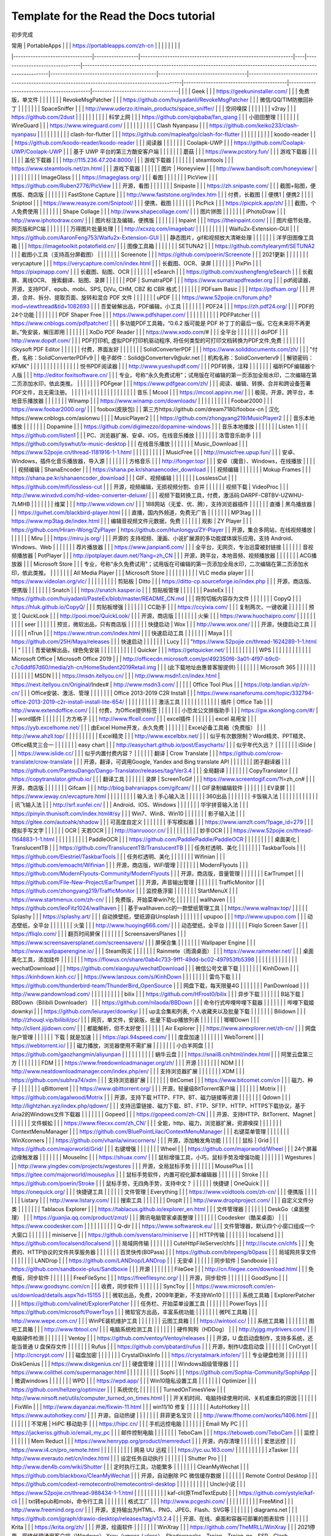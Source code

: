 Template for the Read the Docs tutorial
=======================================

初步完成

| 常用                             | PortableApps     |                                                              |    | https://portableapps.com/zh-cn |                                                                                                              |                                           |                                    |                                                                                                 |                                          |                                           |                                   |
|--------------------------------|------------------|--------------------------------------------------------------|----|--------------------------------|--------------------------------------------------------------------------------------------------------------|-------------------------------------------|------------------------------------|-------------------------------------------------------------------------------------------------|------------------------------------------|-------------------------------------------|-----------------------------------|
|                                |                  | Geek                                                         |    |                                | https://geekuninstaller.com/                                                                                 |                                           |                                    | 免费版，单文件                                                                                         |                                          |                                           |                                   |
|                                |                  | RevokeMsgPatcher                                             |    |                                | https://github.com/huiyadanli/RevokeMsgPatcher                                                               |                                           |                                    | 微信/QQ/TIM防撤回补丁                                                                                  |                                          |                                           |                                   |
|                                |                  | SpaceSniffer                                                 |    |                                | http://www.uderzo.it/main_products/space_sniffer/                                                            |                                           |                                    | 空间嗅探                                                                                            |                                          |                                           |                                   |
|                                |                  | v2ray                                                        |    |                                | https://github.com/2dust                                                                                     |                                           |                                    |                                                                                                 |                                          |                                           |                                   |
|                                |                  | 科学上网                                                         |    |                                | https://github.com/qiqbaba/fan_qiang                                                                         |                                           |                                    | 小田田整理                                                                                           |                                          |                                           |                                   |
|                                |                  | WireGuard                                                    |    |                                | https://www.wireguard.com/                                                                                   |                                           |                                    |                                                                                                 |                                          |                                           |                                   |
|                                |                  | Clash Nyanpasu                                               |    |                                | https://github.com/keiko233/clash-nyanpasu                                                                   |                                           |                                    |                                                                                                 |                                          |                                           |                                   |
|                                |                  | clash-for-flutter                                            |    |                                | https://github.com/mapleafgo/clash-for-flutter                                                               |                                           |                                    |                                                                                                 |                                          |                                           |                                   |
|                                |                  | koodo-reader                                                 |    |                                | https://github.com/koodo-reader/koodo-reader                                                                 |                                           |                                    | 阅读器                                                                                             |                                          |                                           |                                   |
|                                |                  | Coolapk-UWP                                                  |    |                                | https://github.com/Coolapk-UWP/Coolapk-UWP                                                                   |                                           |                                    | 基于 UWP 平台的第三方酷安客户端                                                                              |                                          |                                           |                                   |
|                                |                  | 蘑菇                                                           |    |                                | https://www.pcstory.fun/                                                                                     |                                           |                                    | 游戏下载器                                                                                           |                                          |                                           |                                   |
|                                |                  | 盖伦下载器                                                        |    |                                | http://115.236.47.204:8000/                                                                                  |                                           |                                    | 游戏下载器                                                                                           |                                          |                                           |                                   |
|                                |                  | steamtools                                                   |    |                                | https://www.steamtools.net/zn.html                                                                           |                                           |                                    | 游戏下载器                                                                                           |                                          |                                           |                                   |
|                                | 图片               | Honeyview                                                    |    |                                | http://www.bandisoft.com/honeyview/                                                                          |                                           |                                    |                                                                                                 |                                          |                                           |                                   |
|                                |                  | ImageGlass                                                   |    |                                | https://imageglass.org/                                                                                      |                                           |                                    | 看图                                                                                              |                                          |                                           |                                   |
|                                |                  | PicView                                                      |    |                                | https://github.com/Ruben2776/PicView                                                                         |                                           |                                    | 开源，看图                                                                                           |                                          |                                           |                                   |
|                                |                  | Snipaste                                                     |    |                                | https://zh.snipaste.com/                                                                                     |                                           |                                    | 截图+贴图，便携版、商店版                                                                                   |                                          |                                           |                                   |
|                                |                  | FastStone Capture                                            |    |                                | http://www.faststone.org/index.htm                                                                           |                                           |                                    | 付费，长截图                                                                                          |                                          | 便携1                                       | 便携2                               |
|                                |                  | Sniptool                                                     |    |                                | https://www.reasyze.com/Sniptool/                                                                            |                                           |                                    | 便携，截图                                                                                           |                                          |                                           |                                   |
|                                |                  | PicPick                                                      |    |                                | https://picpick.app/zh/                                                                                      |                                           |                                    | 截图，个人免费使用                                                                                       |                                          |                                           |                                   |
|                                |                  | Shape Collage                                                |    |                                | http://www.shapecollage.com/                                                                                 |                                           |                                    | 图片拼图                                                                                            |                                          |                                           |                                   |
|                                |                  | iPhotoDraw                                                   |    |                                | http://www.iphotodraw.com/                                                                                   |                                           |                                    | 图片标注及编辑，便携版                                                                                     |                                          |                                           |                                   |
|                                |                  | Inpaint                                                      |    |                                | https://theinpaint.com/                                                                                      |                                           |                                    | 图片细节处理，网页版和PC端                                                                                  |                                          |                                           |                                   |
|                                |                  | 万得图片批量处理                                                     |    |                                | http://xcxzq.com/imagebat/                                                                                   |                                           |                                    |                                                                                                 |                                          |                                           |                                   |
|                                |                  | Waifu2x-Extension-GUI                                        |    |                                | https://github.com/AaronFeng753/Waifu2x-Extension-GUI                                                        |                                           |                                    | 静态图片，gif和视频放大清晰处理                                                                               |                                          |                                           |                                   |
|                                |                  | 洋芋田图像工具箱                                                     |    |                                | https://imagetoolkit.potatofield.cn/                                                                         |                                           |                                    | 图像工具箱                                                                                           |                                          |                                           |                                   |
|                                |                  | SETUNA2                                                      |    |                                | https://github.com/tylearymf/SETUNA2                                                                         |                                           |                                    | 截图小工具（支持高分屏截图）                                                                                  |                                          |                                           |                                   |
|                                |                  | Screenote                                                    |    |                                | https://github.com/poerin/Screenote                                                                          |                                           |                                    | 2021更新                                                                                          |                                          |                                           |                                   |
|                                |                  | verycapture                                                  |    |                                | https://verycapture.com/cn/index.html                                                                        |                                           |                                    | 长截图、OCR、录屏                                                                                      |                                          |                                           |                                   |
|                                |                  | PixPin                                                       |    |                                | https://pixpinapp.com/                                                                                       |                                           |                                    | 长截图、贴图、OCR                                                                                      |                                          |                                           |                                   |
|                                |                  | eSearch                                                      |    |                                | https://github.com/xushengfeng/eSearch                                                                       |                                           |                                    | 长截屏、离线OCR、 搜索翻译、贴图、录屏                                                                           |                                          |                                           |                                   |
|                                | PDF              | SumatraPDF                                                   |    |                                | https://www.sumatrapdfreader.org                                                                             |                                           |                                    | pdf阅读器，开源，支持PDF、epub、mobi、SPS, DjVu, CHM, CBZ 和 CBR 格式                                          |                                          |                                           |                                   |
|                                |                  | PDFsam Basic                                                 |    |                                | https://pdfsam.org/                                                                                          |                                           |                                    | 开源，合并、拆分、提取页面、旋转和混合 PDF 文件                                                                      |                                          |                                           |                                   |
|                                |                  | uPDF                                                         |    |                                | https://www.52pojie.cn/forum.php?mod=viewthread&tid=1082693                                                  |                                           |                                    | 吾爱破解出品，PDF编辑，小工具                                                                                |                                          |                                           |                                   |
|                                |                  | PDF24                                                        |    |                                | https://zh.pdf24.org/                                                                                        |                                           |                                    | PDF的24个功能                                                                                       |                                          |                                           |                                   |
|                                |                  | PDF Shaper Free                                              |    |                                | https://www.pdfshaper.com/                                                                                   |                                           |                                    |                                                                                                 |                                          |                                           |                                   |
|                                |                  | PDFPatcher                                                   |    |                                | https://www.cnblogs.com/pdfpatcher/                                                                          |                                           |                                    | 多功能PDF工具箱，“0.6.2 版可能是 PDF 补丁丁的最后一版。它在未来将不再更新。”免安装，解压即用                                          |                                          |                                           |                                   |
|                                |                  | XoDo PDF Reader                                              |    |                                | https://www.xodo.com/#                                                                                       |                                           |                                    | 全平台                                                                                             |                                          |                                           |                                   |
|                                |                  | doPDF                                                        |    |                                | http://www.dopdf.com/                                                                                        |                                           |                                    | PDF打印机, 虚拟PDF打印机驱动程序, 将任何类型的可打印文档转换为PDF文件,免费                                                    |                                          |                                           |                                   |
|                                |                  | iSkysoft PDF Editor                                          |    |                                |                                                                                                              |                                           |                                    | 付费，界面友好                                                                                         |                                          |                                           |                                   |
|                                |                  | SolidConverterPDF                                            |    |                                | https://www.soliddocuments.com/zh/                                                                           |                                           |                                    | "付费，名称：SolidConverterPDFv9                                                                      |
| 电子邮件：Solid@Converterv9@ukr.net |
| 机构名称：SolidConverterv9          |
| 解锁密码：KFMK"                     |                  |                                                              |    |                                |                                                                                                              |                                           |                                    |                                                                                                 |                                          |                                           |                                   |
|                                |                  | 悦书PDF阅读器                                                     |    |                                | http://www.yueshupdf.com/                                                                                    |                                           |                                    | PDF转换，注释                                                                                        |                                          |                                           |                                   |
|                                |                  | 福昕PDF编辑器个人版                                                  |    |                                | http://editor.foxitsoftware.cn/                                                                              |                                           |                                    | 专业，号称“永久免费试用”；试用版在可编辑的第一页添加全局水印，二次编辑在第二页添加水印，依此类推。                                              |                                          |                                           |                                   |
|                                |                  | PDFgear                                                      |    |                                | https://www.pdfgear.com/zh/                                                                                  |                                           |                                    | 阅读、编辑、转换、合并和跨设备签署PDF文件，且无需注册。                                                                   |                                          |                                           |                                   |
| i                              |                  |                                                              |    |                                |                                                                                                              |                                           |                                    |                                                                                                 |                                          |                                           |                                   |
|                                | 音乐               | Mcool                                                        |    |                                | https://mcool.appinn.me/                                                                                     |                                           |                                    | 极简，开源，跨平台，本地音乐播放器                                                                               |                                          |                                           |                                   |
|                                |                  | Winamp                                                       |    |                                | https://www.winamp.com/downloads/                                                                            |                                           |                                    |                                                                                                 |                                          |                                           |                                   |
|                                |                  | Foobar2000                                                   |    |                                | https://www.foobar2000.org/                                                                                  |                                           |                                    | foobox(皮肤包)                                                                                     |                                          | 第三方https://github.com/dream7180/foobox-cn | 汉化https://www.cnblogs.com/asionwu |
|                                |                  | MusicPlayer2                                                 |    |                                | https://github.com/zhongyang219/MusicPlayer2                                                                 |                                           |                                    | 音乐本地播放                                                                                          |                                          |                                           |                                   |
|                                |                  | Dopamine                                                     |    |                                | https://github.com/digimezzo/dopamine-windows                                                                |                                           |                                    | 音乐本地播放                                                                                          |                                          |                                           |                                   |
|                                |                  | Listen 1                                                     |    |                                | https://github.com/listen1                                                                                   |                                           |                                    | PC、浏览器扩展、安卓、iOS，在线音乐播放                                                                          |                                          |                                           |                                   |
|                                |                  | 洛雪音乐助手                                                       |    |                                | https://github.com/lyswhut/lx-music-desktop                                                                  |                                           |                                    | 在线音乐播放                                                                                          |                                          |                                           |                                   |
|                                |                  | Music_Download                                               |    |                                | https://www.52pojie.cn/thread-1181916-1-1.html                                                               |                                           |                                    |                                                                                                 |                                          |                                           |                                   |
|                                |                  | MusicFree                                                    |    |                                | http://musicfree.upup.fun/                                                                                   |                                           |                                    | 安卓、Windows，插件化音乐播放器，导入源                                                                         |                                          |                                           |                                   |
|                                |                  | 方格音乐                                                         |    |                                | http://fonger.top/                                                                                           |                                           |                                    | 安卓（魔音）、Windows，在线播放                                                                             |                                          |                                           |                                   |
|                                | 视频编辑             | ShanaEncoder                                                 |    |                                | https://shana.pe.kr/shanaencoder_download                                                                    |                                           |                                    | 视频编辑                                                                                            |                                          |                                           |                                   |
|                                |                  | Mokup Frames                                                 |    |                                | https://shana.pe.kr/shanaencoder_download                                                                    |                                           |                                    | GIF、视频编辑                                                                                        |                                          |                                           |                                   |
|                                |                  | LosslessCut                                                  |    |                                | https://github.com/mifi/lossless-cut                                                                         |                                           |                                    | 开源，视频编辑，无损视频分割、合并                                                                               |                                          |                                           |                                   |
|                                | 视频下载             | VideoProc                                                    |    |                                | http://www.winxdvd.com/hd-video-converter-deluxe/                                                            |                                           |                                    | 视频下载转换工具，付费，激活码:DARPF-CBTBV-UZWHU-7LMHB                                                         |                                          |                                           |                                   |
|                                |                  | 维棠                                                           |    |                                | http://www.vidown.cn/                                                                                        |                                           |                                    | 188网站（无爱、优、腾），支持浏览器插件                                                                           |                                          |                                           |                                   |
|                                | 直播               | 黑鸟播放器                                                        |    |                                | https://guihet.com/blackbird-player.html                                                                     |                                           |                                    | 直播，国内外频道，免费无广告                                                                                  |                                          |                                           |                                   |
|                                |                  | MP3tag                                                       |    |                                | https://www.mp3tag.de/index.html                                                                             |                                           |                                    | 编辑音视频文件元数据，免费                                                                                   |                                          |                                           |                                   |
|                                | 观影               | ZY Player                                                    |    |                                | https://github.com/Hiram-Wong/ZyPlayer                                                                       |   https://github.com/Hunlongyu/ZY-Player  |                                    | 开源，集合多网站，在线视频播放                                                                                 |                                          |                                           |                                   |
|                                |                  | Miru                                                         |    |                                | https://miru.js.org/                                                                                         |                                           |                                    | 开源的 支持视频、漫画、小说扩展源的多功能媒体娱乐应用，支持 Android、Windows、Web                                              |                                          |                                           |                                   |
|                                |                  | 荐片播放器                                                        |    |                                | https://www.jianpian6.com/                                                                                   |                                           |                                    | 全平台，无网页，专治迅雷被封链接                                                                                |                                          |                                           |                                   |
|                                | 音视频播放器           | PotPlayer                                                    |    |                                | http://potplayer.daum.net/?lang=zh_CN                                                                        |                                           |                                    | 开源，跨平台，本地音频、视频播放器                                                                               |                                          |                                           |                                   |
|                                |                  | ACG播放器                                                       |    |                                | Microsoft Store                                                                                              |                                           |                                    |   专业，号称“永久免费试用”；试用版在可编辑的第一页添加全局水印，二次编辑在第二页添加水印，依此类推。                                            |                                          |                                           |                                   |
|                                |                  | All Media Player                                             |    |                                | Microsoft Store                                                                                              |                                           |                                    |                                                                                                 |                                          |                                           |                                   |
|                                |                  | VLC media player                                             |    |                                | https://www.videolan.org/vlc/                                                                                |                                           |                                    |                                                                                                 |                                          |                                           |                                   |
|                                | 剪贴板              | Ditto                                                        |    |                                | https://ditto-cp.sourceforge.io/index.php                                                                    |                                           |                                    | 开源，商店版、便携版                                                                                      |                                          |                                           |                                   |
|                                |                  | Snatch                                                       |    |                                | https://snatch.kasper.io                                                                                     |                                           |                                    | ​剪贴板管理                                                                                          |                                          |                                           |                                   |
|                                |                  | PasteEx                                                      |    |                                | https://github.com/huiyadanli/PasteEx/blob/master/README_CN.md                                               |                                           |                                    | 将剪切板内容存为文件                                                                                      |                                          |                                           |                                   |
|                                |                  | CopyQ                                                        |    |                                | https://hluk.github.io/CopyQ/                                                                                |                                           |                                    | 剪贴板增强                                                                                           |                                          |                                           |                                   |
|                                |                  | CC助手                                                         |    |                                | https://ccyixia.com/                                                                                         |                                           |                                    | 复制两次，一键收藏                                                                                       |                                          |                                           |                                   |
|                                | 预览               | QuickLook                                                    |    |                                | http://pooi.moe/QuickLook/                                                                                   |                                           |                                    | 开源，商店版                                                                                          |                                          |                                           |                                   |
|                                |                  | 火柴                                                           |    |                                | https://www.huochaipro.com/                                                                                  |                                           |                                    |                                                                                                 |                                          |                                           |                                   |
|                                |                  | seer                                                         |    |                                |                                                                                                              |                                           |                                    | 预览，微软出品，只有商店版                                                                                   |                                          |                                           |                                   |
|                                | 快捷启动             | Wox                                                          |    |                                | http://www.wox.one/                                                                                          |                                           |                                    | 开源，快捷启动工具                                                                                       |                                          |                                           |                                   |
|                                |                  | nTrun                                                        |    |                                | https://www.ntrun.com/index.html                                                                             |                                           |                                    | 快速启动工具                                                                                          |                                          |                                           |                                   |
|                                |                  | Maya                                                         |    |                                | https://github.com/25H/Maya/releases                                                                         |                                           |                                    | 快速启动                                                                                            |                                          |                                           |                                   |
|                                |                  | Lucy                                                         |    |                                | "https://www.52pojie.cn/thread-1624289-1-1.html                                                              |
| "                              |                  |                                                              |    | 吾爱破解出品，绿色免安装                   |                                                                                                              |                                           |                                    |                                                                                                 |                                          |                                           |                                   |
|                                |                  | ​Quicker                                                     |    |                                | https://getquicker.net/                                                                                      |                                           |                                    |                                                                                                 |                                          |                                           |                                   |
|                                |                  | WPS                                                          |    |                                |                                                                                                              |                                           |                                    |                                                                                                 |                                          |                                           |                                   |
|                                | Microsoft Office | Microsoft Office 2019                                        |    |                                | http://officecdn.microsoft.com/pr/492350f6-3a01-4f97-b9c0-c7c6ddf67d60/media/zh-cn/HomeStudent2019Retail.img |                                           |                                    | (此下载地址由惠普客服提供)                                                                                  |                                          |                                           |                                   |
|                                |                  | Microsoft  365                                               |    |                                |                                                                                                              |                                           |                                    |                                                                                                 |                                          |                                           |                                   |
|                                |                  | MSDN                                                         |    |                                | https://msdn.itellyou.cn/                                                                                    |                                           |                                    | http://www.msdn1.cn/index.html                                                                  | https://next.itellyou.cn/Original/Index# | http://www.msdn3.com/                     |                                   |
|                                |                  | Office Tool Plus                                             |    |                                | https://otp.landian.vip/zh-cn/                                                                               |                                           |                                    | Office安装、激活、管理                                                                                  |                                          |                                           |                                   |
|                                |                  | Office 2013-2019 C2R Install                                 |    |                                | https://www.nsaneforums.com/topic/332794-office-2013-2019-c2r-install-install-lite-654/                      |                                           |                                    |                                                                                                 |                                          |                                           |                                   |
|                                |                  | 激活工具                                                         |    |                                |                                                                                                              |                                           |                                    |                                                                                                 |                                          |                                           |                                   |
|                                | 插件               | Office Tab                                                   |    |                                | http://www.extendoffice.com/                                                                                 |                                           |                                    | 付费，为Office提供标签                                                                                  |                                          |                                           |                                   |
|                                |                  | 小恐龙公文排版助手                                                    |    |                                | https://gw.xkonglong.com/#/                                                                                  |                                           |                                    | word插件                                                                                          |                                          |                                           |                                   |
|                                |                  | 方方格子                                                         |    |                                | http://www.ffcell.com/                                                                                       |                                           |                                    | excel插件                                                                                         |                                          |                                           |                                   |
|                                |                  | excel 易用宝                                                    |    |                                | https://yyb.excelhome.net/                                                                                   |                                           |                                    | 由Excel Home开发，永久免费                                                                              |                                          |                                           |                                   |
|                                |                  | Excel必备工具箱（免费版）                                              |    |                                | http://www.ahzll.top/                                                                                        |                                           |                                    |                                                                                                 |                                          |                                           |                                   |
|                                |                  | Excel精灵                                                      |    |                                | http://www.excelbbx.net/                                                                                     |                                           |                                    | 似乎有次数限制？Word精灵、PPT精灵、Office精灵三合一                                                                |                                          |                                           |                                   |
|                                |                  | easy chart                                                   |    |                                | http://easychart.github.io/post/Easycharts/                                                                  |                                           |                                    | 似乎年代久远？                                                                                         |                                          |                                           |                                   |
|                                |                  | iSlide                                                       |    |                                | https://www.islide.cc/                                                                                       |                                           |                                    | 似乎内置付费内容？                                                                                       |                                          |                                           |                                   |
|                                | 翻译               | Crow Translate                                               |    |                                | https://github.com/crow-translate/crow-translate                                                             |                                           |                                    | 开源，翻译，可调用Google, Yandex and Bing translate API                                                  |                                          |                                           |                                   |
|                                |                  | 团子翻译器                                                        |    |                                | https://github.com/PantsuDango/Dango-Translator/releases/tag/Ver3.4                                          |                                           |                                    | 全局翻译                                                                                            |                                          |                                           |                                   |
|                                |                  | CopyTranslator                                               |    |                                | https://copytranslator.github.io/                                                                            |                                           |                                    | 翻译工具                                                                                            |                                          |                                           |                                   |
|                                | 录屏               | ScreenToGif                                                  |    |                                | https://www.screentogif.com/?l=zh_cn#                                                                        |                                           |                                    | 开源，商店版                                                                                          |                                          |                                           |                                   |
|                                |                  | Gifcam                                                       |    |                                | http://blog.bahraniapps.com/gifcam/                                                                          |                                           |                                    | GIF录制编辑软件                                                                                       |                                          |                                           |                                   |
|                                |                  | EV录屏                                                         |    |                                | https://www.ieway.cn/evcapture.html                                                                          |                                           |                                    |                                                                                                 |                                          |                                           |                                   |
|                                | 输入法              | 手心输入法                                                        |    |                                |                                                                                                              |                                           |                                    | 360出品                                                                                           |                                          |                                           |                                   |
|                                |                  | 卡饭输入法                                                        |    |                                |                                                                                                              |                                           |                                    |                                                                                                 |                                          |                                           |                                   |
|                                |                  | 讯飞输入法                                                        |    |                                | http://srf.xunfei.cn/                                                                                        |                                           |                                    | Android、IOS、Windows                                                                             |                                          |                                           |                                   |
|                                |                  | 华宇拼音输入法                                                      |    |                                | https://pinyin.thunisoft.com/index.html#/sy                                                                  |                                           |                                    | Win7、Win8、Win10                                                                                 |                                          |                                           |                                   |
|                                |                  | 影子输入法                                                        |    |                                | https://gitee.com/autoahk/shadow                                                                             |                                           |                                    | 可高度自定义                                                                                          |                                          |                                           |                                   |
|                                |                  | 手写模拟器                                                        |    |                                | https://www.iamzlt.com/?page_id=279                                                                          |                                           |                                    | 模拟手写文字                                                                                          |                                          |                                           |                                   |
|                                | OCR              | 天若OCR                                                        |    |                                | http://tianruoocr.cn/                                                                                        |                                           |                                    |                                                                                                 |                                          |                                           |                                   |
|                                |                  | 妙手OCR                                                        |    |                                | https://www.52pojie.cn/thread-1164883-1-1.html                                                               |                                           |                                    |                                                                                                 |                                          |                                           |                                   |
|                                |                  | PaddleOCR                                                    |    |                                | https://github.com/PaddlePaddle/PaddleOCR                                                                    |                                           |                                    |                                                                                                 |                                          |                                           |                                   |
|                                | 桌面美化             | TranslucentTB                                                |    |                                | https://github.com/TranslucentTB/TranslucentTB                                                               |                                           |                                    | 任务栏透明、美化                                                                                        |                                          |                                           |                                   |
|                                |                  | TaskbarTools                                                 |    |                                | https://github.com/Elestriel/TaskbarTools                                                                    |                                           |                                    | 任务栏透明、美化                                                                                        |                                          |                                           |                                   |
|                                |                  | Wifinian                                                     |    |                                | https://github.com/emoacht/Wifinian                                                                          |                                           |                                    | 开源，商店版，WiFi管理                                                                                   |                                          |                                           |                                   |
|                                |                  | ModernFlyouts                                                |    |                                | https://github.com/ModernFlyouts-Community/ModernFlyouts                                                     |                                           |                                    | 开源，商店版，音量管理                                                                                     |                                          |                                           |                                   |
|                                |                  | EarTrumpet                                                   |    |                                | https://github.com/File-New-Project/EarTrumpet                                                               |                                           |                                    | 开源，声音输出管理                                                                                       |                                          |                                           |                                   |
|                                |                  | TrafficMonitor                                               |    |                                | https://github.com/zhongyang219/TrafficMonitor                                                               |                                           |                                    | 监控悬浮窗                                                                                           |                                          |                                           |                                   |
|                                |                  | StartMenuX                                                   |    |                                | https://www.startmenux.com/zh-cn/                                                                            |                                           |                                    | 免费版，开始菜单win7化                                                                                   |                                          |                                           |                                   |
|                                |                  | wallhaven                                                    |    |                                | https://github.com/leoFitz1024/wallhaven                                                                     |                                           |                                    | 基于wallhaven.cc的一款壁纸管理工具                                                                         |                                          | https://www.wallnav.top/                  |                                   |
|                                |                  | Splashy                                                      |    |                                | https://splashy.art/                                                                                         |                                           |                                    | 自动换壁纸，壁纸源自Unsplash                                                                              |                                          |                                           |                                   |
|                                |                  | upupoo                                                       |    |                                | http://www.upupoo.com                                                                                        |                                           |                                    | 动态壁纸，全平台                                                                                        |                                          |                                           |                                   |
|                                |                  | 火萤                                                           |    |                                | http://www.huoying666.com/                                                                                   |                                           |                                    | 动态壁纸，全平台                                                                                        |                                          |                                           |                                   |
|                                |                  | Fliqlo Screen Saver                                          |    |                                | https://fliqlo.com/                                                                                          |                                           |                                    | 翻页时间屏保                                                                                          |                                          |                                           |                                   |
|                                |                  | ScreensaversPlanes                                           |    |                                | https://www.screensaversplanet.com/screensavers/                                                             |                                           |                                    | 屏保合集                                                                                            |                                          |                                           |                                   |
|                                |                  | Wallpaper Engine                                             |    |                                | https://www.wallpaperengine.io/                                                                              |                                           |                                    | Steam购买                                                                                         |                                          |                                           |                                   |
|                                |                  | Rainmete（雨滴桌面）                                               |    |                                | https://www.rainmeter.net/                                                                                   |                                           |                                    | 桌面美化工具，添加挂件                                                                                     |                                          |                                           |                                   |
|                                |                  | https://flowus.cn/share/0ab4c733-9ff1-49dd-bc02-497953fb5398 |    |                                |                                                                                                              |                                           |                                    |                                                                                                 |                                          |                                           |                                   |
|                                |                  | wechatDownload                                               |    |                                | https://github.com/xiaoguyu/wechatDownload                                                                   |                                           |                                    | 微信公号文章下载                                                                                        |                                          |                                           |                                   |
|                                |                  | KinhDown                                                     |    |                                | https://kinhdown.kinh.cc/                                                                                    |                                           | https://www.lanzoux.com/s/KinhDown |                                                                                                 |                                          |                                           |                                   |
|                                |                  | 雷鸟下载                                                         |    |                                | https://github.com/thunderbird-team/ThunderBird_OpenSource                                                   |                                           |                                    | 网盘下载，每天限量4G                                                                                     |                                          |                                           |                                   |
|                                |                  | PanDownload                                                  |    |                                | http://www.pandownload.com/                                                                                  |                                           |                                    |                                                                                                 |                                          |                                           |                                   |
|                                |                  | bilix                                                        |    |                                | https://github.com/HFrost0/bilix                                                                             |                                           |                                    | 异步下载                                                                                            |                                          |                                           |                                   |
|                                | B站下载             | BBDown（Bilibili Downloader）                                  |    |                                | https://github.com/nilaoda/BBDown                                                                            |                                           |                                    | 命令行式哔哩哔哩下载器                                                                                     |                                          |                                           |                                   |
|                                |                  | 哔哩下载姬downkyi                                                 |    |                                | https://github.com/leiurayer/downkyi                                                                         |                                           |                                    |  up主合集和列表, 个人收藏夹以及批量下载                                                                          |                                          |                                           |                                   |
|                                |                  | Bilidown                                                     |    |                                | http://zhouql.vip/bilibili/pc/                                                                               |                                           |                                    | 网页，单文件，安装版，批量下载up播放列表                                                                           |                                          |                                           |                                   |
|                                |                  | 唧唧Down                                                       |    |                                | http://client.jijidown.com/                                                                                  |                                           |                                    | 都能解析，但不太好使                                                                                      |                                          |                                           |                                   |
|                                |                  | Air Explorer                                                 |    |                                | https://www.airexplorer.net/zh-cn/                                                                           |                                           |                                    | 网盘账户管理                                                                                          |                                          |                                           |                                   |
|                                | 下载               | 就是加速                                                         |    |                                | https://api.94speed.com/                                                                                     |                                           |                                    | 度盘加速                                                                                            |                                          |                                           |                                   |
|                                |                  | WebTorrent                                                   |    |                                | https://webtorrent.io/                                                                                       |                                           |                                    | 磁力播放，浏览器使用不需扩展                                                                                  |                                          |                                           |                                   |
|                                |                  | 小白羊网盘                                                        |    |                                | https://github.com/gaozhangmin/aliyunpan                                                                     |                                           |                                    |                                                                                                 |                                          |                                           |                                   |
|                                |                  | 蜗牛云盘                                                         |    |                                | https://snail8.cn/html/index.html                                                                            |                                           |                                    | 阿里云盘第三方                                                                                         |                                          |                                           |                                   |
|                                |                  | FDM                                                          |    |                                | https://www.freedownloadmanager.org/zh/                                                                      |                                           |                                    | 开源                                                                                              |                                          |                                           |                                   |
|                                |                  | NDM                                                          |    |                                | http://www.neatdownloadmanager.com/index.php/en/                                                             |                                           |                                    | 支持浏览器扩展                                                                                         |                                          |                                           |                                   |
|                                |                  | XDM                                                          |    |                                | https://github.com/subhra74/xdm                                                                              |                                           |                                    | 支持浏览器扩展                                                                                         |                                          |                                           |                                   |
|                                |                  | BitComet                                                     |    |                                | https://www.bitcomet.com/cn                                                                                  |                                           |                                    | 磁力、种子                                                                                           |                                          |                                           |                                   |
|                                |                  | qBittorrent                                                  |    |                                | https://www.qbittorrent.org/                                                                                 |                                           |                                    | 开源，轻量级BitTorrent客户端                                                                             |                                          |                                           |                                   |
|                                |                  | Motrix                                                       |    |                                | https://github.com/agalwood/Motrix                                                                           |                                           |                                    | 开源，支持下载 HTTP、FTP、BT、磁力链接等资源                                                                     |                                          |                                           |                                   |
|                                |                  | Qdown                                                        |    |                                | http://lightzhan.xyz/index.php/qdown/                                                                        |                                           |                                    | 支持迅雷链接、磁力下载、BT、FTP、SFTP、HTTP、HTTPS下载协议，基于Aria2的Windows文件下载器                                     |                                          |                                           |                                   |
|                                |                  | Gopeed                                                       |    |                                | https://gopeed.com/zh-CN                                                                                     |                                           |                                    | 开源、支持HTTP、BitTorrent、Magnet                                                                     |                                          |                                           |                                   |
|                                |                  | 文件蜈蚣                                                         |    |                                | https://www.filecxx.com/zh_CN/                                                                               |                                           |                                    | 全能，http、磁力，浏览器扩展，资源嗅探                                                                           |                                          |                                           |                                   |
|                                |                  | ContextMenuManager                                           |    |                                | https://github.com/BluePointLilac/ContextMenuManager                                                         |                                           |                                    | 右键菜单管理                                                                                          |                                          |                                           |                                   |
|                                |                  | WinXcorners                                                  |    |                                | https://github.com/vhanla/winxcorners/                                                                       |                                           |                                    | 开源，添加触发角功能                                                                                      |                                          |                                           |                                   |
|                                | 鼠标               | Grid                                                         |    |                                | https://github.com/majorworld/Grid/                                                                          |                                           |                                    | 右键增强                                                                                            |                                          |                                           |                                   |
|                                |                  | Wheel                                                        |    |                                | https://github.com/majorworld/Wheel                                                                          |                                           |                                    | 24个屏幕边缘触发器                                                                                      |                                          |                                           |                                   |
|                                |                  | MouseInc                                                     |    |                                | https://shuax.com/                                                                                           |                                           |                                    | 鼠标增强工具，小巧，鼠标手势及增强功能                                                                             |                                          |                                           |                                   |
|                                |                  | Wgestures                                                    |    |                                | http://www.yingdev.com/projects/wgestures                                                                    |                                           |                                    | 开源，全局鼠标手势                                                                                       |                                          |                                           |                                   |
|                                |                  | MousePlus                                                    |    |                                | https://gitee.com/majorworld/mouseplus                                                                       |                                           |                                    | 鼠标手势软件，内置可视化脚本编辑器                                                                               |                                          |                                           |                                   |
|                                |                  | Stroke                                                       |    |                                | https://github.com/poerin/Stroke                                                                             |                                           |                                    | 鼠标手势，无四角手势，支持中文？                                                                                |                                          |                                           |                                   |
|                                | 快捷键              | OneQuick                                                     |    |                                | https://onequick.org/                                                                                        |                                           |                                    | 快捷键工具                                                                                           |                                          |                                           |                                   |
|                                | 文件管理             | Everything                                                   |    |                                | https://www.voidtools.com/zh-cn/                                                                             |                                           |                                    | 便携版                                                                                             |                                          |                                           |                                   |
|                                |                  | Listary                                                      |    |                                | http://www.listary.com/                                                                                      |                                           |                                    | 搜索工具                                                                                            |                                          |                                           |                                   |
|                                |                  | DropIt                                                       |    |                                | http://www.dropitproject.com/                                                                                |                                           |                                    | 自定义文件分类                                                                                         |                                          |                                           |                                   |
|                                |                  | Tablacus Explorer                                            |    |                                | https://tablacus.github.io/explorer_en.html                                                                  |                                           |                                    | 文件管理器                                                                                           |                                          |                                           |                                   |
|                                |                  | DeskGo（桌面整理）                                                 |    |                                | https://guanjia.qq.com/product/zmzl/                                                                         |                                           |                                    | 腾讯电脑管家桌面整理                                                                                      |                                          |                                           |                                   |
|                                |                  | Coodesker（酷呆桌面）                                              |    |                                | https://www.coodesker.com                                                                                    |                                           |                                    |                                                                                                 |                                          |                                           |                                   |
|                                |                  | Q-dir                                                        |    |                                | https://www.softwareok.eu/                                                                                   |                                           |                                    | 文件管理器，默认四个小窗口组成一个大窗口                                                                            |                                          |                                           |                                   |
|                                |                  | miniserve                                                    |    |                                | https://github.com/svenstaro/miniserve                                                                       |                                           |                                    | HTTP传输                                                                                          |                                          |                                           |                                   |
|                                |                  | localsend                                                    |    |                                | https://github.com/localsend/localsend                                                                       |                                           |                                    | 局域网传输                                                                                           |                                          |                                           |                                   |
|                                |                  | CuteHttpFileServer/chfs                                      |    |                                | http://iscute.cn/chfs                                                                                        |                                           |                                    | 免费的、HTTP协议的文件共享服务器                                                                              |                                          |                                           |                                   |
|                                |                  | 百灵快传(B0Pass)                                                 |    |                                | https://github.com/bitepeng/b0pass                                                                           |                                           |                                    | 局域网共享文件                                                                                         |                                          |                                           |                                   |
|                                |                  | LANDrop                                                      |    |                                | https://github.com/LANDrop/LANDrop                                                                           |                                           |                                    | 无安卓                                                                                             |                                          |                                           |                                   |
|                                | 同步软件             | Sandboxie                                                    |    |                                | https://github.com/sandboxie-plus/Sandboxie                                                                  |                                           |                                    | 开源                                                                                              |                                          |                                           |                                   |
|                                |                  | FileGee                                                      |    |                                | http://cn.filegee.com/download.html                                                                          |                                           |                                    | 免费版，同步软件                                                                                        |                                          |                                           |                                   |
|                                |                  | FreeFileSync                                                 |    |                                | https://freefilesync.org/                                                                                    |                                           |                                    | 开源，同步软件                                                                                         |                                          |                                           |                                   |
|                                |                  | GoodSync                                                     |    |                                | https://www.goodsync.com/cn                                                                                  |                                           |                                    | 收费，同步软件                                                                                         |                                          |                                           |                                   |
|                                |                  | SyncToy                                                      |    |                                | https://www.microsoft.com/en-us/download/details.aspx?id=15155                                               |                                           |                                    | 微软出品，免费，2009年更新，不支持Win10                                                                        |                                          |                                           |                                   |
|                                | 系统工具箱            | ExplorerPatcher                                              |    |                                | https://github.com/valinet/ExplorerPatcher                                                                   |                                           |                                    | 任务栏、开始菜单设置工具                                                                                    |                                          |                                           |                                   |
|                                |                  | PowerToys                                                    |    |                                | https://github.com/microsoft/PowerToys                                                                       |                                           |                                    | 微软官方出品，丰富系统功能                                                                                   |                                          |                                           |                                   |
|                                |                  | 微PE工具箱                                                       |    |                                | http://www.wepe.com.cn/                                                                                      |                                           |                                    | WinPE装机维护工具                                                                                     |                                          |                                           |                                   |
|                                |                  | 云图工具箱                                                        |    |                                | https://wintool.cc/                                                                                          |                                           |                                    | 系统工具箱                                                                                           |                                          |                                           |                                   |
|                                |                  | 图吧工具箱                                                        |    |                                | http://www.tbtool.cn/                                                                                        |                                           |                                    | 电脑系统检测工具                                                                                        |                                          |                                           |                                   |
|                                |                  | 硬件狗狗（HDDog）                                                  |    |                                | http://yjgg.mydrivers.com/                                                                                   |                                           |                                    | 电脑硬件检测                                                                                          |                                          |                                           |                                   |
|                                |                  | Ventoy                                                       |    |                                | https://github.com/ventoy/Ventoy/releases                                                                    |                                           |                                    | 开源，U 盘启动盘制作，支持多系统，还能当普通 U 盘保存文件                                                                 |                                          |                                           |                                   |
|                                |                  | Rufus                                                        |    |                                | https://github.com/pbatard/rufus                                                                             |                                           |                                    | 开源，制作U盘启动盘                                                                                      |                                          |                                           |                                   |
|                                |                  | CnCrypt                                                      |    |                                | http://cncrypt.com/                                                                                          |                                           |                                    | 磁盘加密                                                                                            |                                          |                                           |                                   |
|                                |                  | CrystalDiskInfo                                              |    |                                | https://crystalmark.info/en/                                                                                 |                                           |                                    | 专业硬盘检测                                                                                          |                                          |                                           |                                   |
|                                |                  | DiskGenius                                                   |    |                                | https://www.diskgenius.cn/                                                                                   |                                           |                                    | 硬盘管理                                                                                            |                                          |                                           |                                   |
|                                |                  | Windows超级管理器                                                 |    |                                | https://www.colithel.com/supermanager.html                                                                   |                                           |                                    |                                                                                                 |                                          |                                           |                                   |
|                                |                  | Sophi                                                        |    |                                | https://github.com/Sophia-Community/SophiApp                                                                 |                                           |                                    | 微调windows                                                                                       |                                          |                                           |                                   |
|                                |                  | WPD                                                          |    |                                | https://wpd.app/                                                                                             |                                           |                                    | Win10隐私设置工具                                                                                     |                                          |                                           |                                   |
|                                |                  | Optimizer                                                    |    |                                | https://github.com/hellzerg/optimizer                                                                        |                                           |                                    | 系统优化                                                                                            |                                          |                                           |                                   |
|                                |                  | TurnedOnTimesView                                            |    |                                | http://www.nirsoft.net/utils/computer_turned_on_times.html                                                   |                                           |                                    | 开关机时间、电脑持续使用时间、关机或重启的原因                                                                         |                                          |                                           |                                   |
|                                |                  | FixWin                                                       |    |                                | http://www.dayanzai.me/fixwin-11.html                                                                        |                                           |                                    | win11/10 修复                                                                                     |                                          |                                           |                                   |
|                                |                  | AutoHotkey                                                   |    |                                | https://www.autohotkey.com/                                                                                  |                                           |                                    | 开源，自动热键                                                                                         |                                          |                                           |                                   |
|                                |                  | 菲菲更名宝贝                                                       |    |                                | http://www.ffhome.com/works/1406.html                                                                        |                                           |                                    |                                                                                                 |                                          |                                           |                                   |
|                                | 不常用              | HiPC 移动助手                                                    |    |                                | https://hipc.cn/                                                                                             |                                           |                                    | 手机远控电脑                                                                                          |                                          |                                           |                                   |
|                                |                  | Email My PC                                                  |    |                                | https://jackeriss.github.io/email_my_pc                                                                      |                                           |                                    | 邮件控制电脑                                                                                          |                                          |                                           |                                   |
|                                |                  | TeboCam                                                      |    |                                | https://teboweb.com/TeboCam                                                                                  |                                           |                                    | 监控                                                                                              |                                          |                                           |                                   |
|                                |                  | Mem Reduct                                                   |    |                                | https://www.henrypp.org/product/memreduct                                                                    |                                           |                                    | 开源，内存清理                                                                                         |                                          |                                           |                                   |
|                                |                  | 爱思远控                                                         |    |                                | https://www.i4.cn/pro_remote.html                                                                            |                                           |                                    |                                                                                                 |                                          |                                           |                                   |
|                                |                  | 网易 UU 远程                                                     |    |                                | https://yc.uu.163.com/                                                                                       |                                           |                                    |                                                                                                 |                                          |                                           |                                   |
|                                |                  | zTasker                                                      |    |                                | http://www.everauto.net/cn/index.html                                                                        |                                           |                                    | 设定任务自动执行                                                                                        |                                          |                                           |                                   |
|                                |                  | Shutter Pro                                                  |    |                                | http://www.den4b.com/wiki/Shutter                                                                            |                                           |                                    | 定时执行工具，功能繁多                                                                                     |                                          |                                           |                                   |
|                                |                  | CleanMyWechat                                                |    |                                | https://github.com/blackboxo/CleanMyWechat                                                                   |                                           |                                    | 开源，自动删除 PC 微信缓存数据                                                                               |                                          |                                           |                                   |
|                                |                  | Remote Control Desktop                                       |    |                                | https://github.com/codext-remotecontrol/remotecontrol-desktop                                                |                                           |                                    |                                                                                                 |                                          |                                           |                                   |
|                                |                  | Uncle小说                                                      |    |                                | https://www.52pojie.cn/thread-988434-1-1.html                                                                |                                           |                                    |                                                                                                 |                                          |                                           |                                   |
|                                |                  | kaf-cli(原TmdTextEpub)                                        |    |                                | https://github.com/ystyle/kaf-cli                                                                            |                                           |                                    | txt转epub和mobi，命令行工具                                                                             |                                          |                                           |                                   |
|                                |                  | 格式工厂                                                         |    |                                | http://www.pcgeshi.com/                                                                                      |                                           |                                    |                                                                                                 |                                          |                                           |                                   |
|                                |                  | FreeMind                                                     |    |                                | http://www.freemind.org.cn/                                                                                  |                                           |                                    | 开源，支持输出为HTML、PNG、JPEG、Flash、SVG等                                                                |                                          |                                           |                                   |
|                                |                  | diagrams.net                                                 |    |                                | https://github.com/jgraph/drawio-desktop/releases/tag/v13.2.4                                                |                                           |                                    | 开源、在线、桌面和容器可部署的图表软件                                                                             |                                          |                                           |                                   |
|                                |                  | Krita                                                        |    |                                | https://krita.org/zh/                                                                                        |                                           |                                    | 开源，绘画软件                                                                                         |                                          |                                           |                                   |
|                                |                  | WinXray                                                      |    |                                | https://github.com/TheMRLL/WinXray                                                                           |                                           |                                    | 2021停更，网络代理通用客户端（Windows）,Xray（vmess / vless），Shadowsocks，Trojan，Trojan-go，SSR，Clash，NaiveProxy |                                          |                                           |                                   |
|                                |                  | Audacity                                                     |    |                                | https://www.audacityteam.org/                                                                                |                                           |                                    | 声音编辑软件                                                                                          |                                          |                                           |                                   |
|                                |                  | dupeGuru                                                     |    |                                | https://dupeguru.voltaicideas.net/                                                                           |                                           |                                    | 重复文件查找                                                                                          |                                          |                                           |                                   |
|                                |                  | 彩虹工具箱                                                        |    |                                | https://rainbowbyte.com/app/rainbowtoolbox.html                                                              |                                           |                                    | 乱七八糟工具集                                                                                         |                                          |                                           |                                   |
|                                |                  | 万彩办公大师OfficeBox                                              |    |                                | http://www.wofficebox.com/                                                                                   |                                           |                                    | 绿色版、全套离线包                                                                                       |                                          |                                           |                                   |
|                                |                  | Notepad3                                                     |    |                                | https://github.com/rizonesoft/Notepad3                                                                       |                                           |                                    | 记事本，功能更多                                                                                        |                                          |                                           |                                   |
|                                |                  | PeaZip                                                       |    |                                | https://peazip.github.io/                                                                                    |                                           |                                    | 开源，便携版，支持中文？                                                                                    |                                          |                                           |                                   |
|                                |                  | PicGo                                                        |    |                                | https://github.com/Molunerfinn/PicGo                                                                         |                                           |                                    | 图片上传与管理                                                                                         |                                          |                                           |                                   |
|                                |                  | 按键精灵                                                         |    |                                | http://www.anjian.com/                                                                                       |


